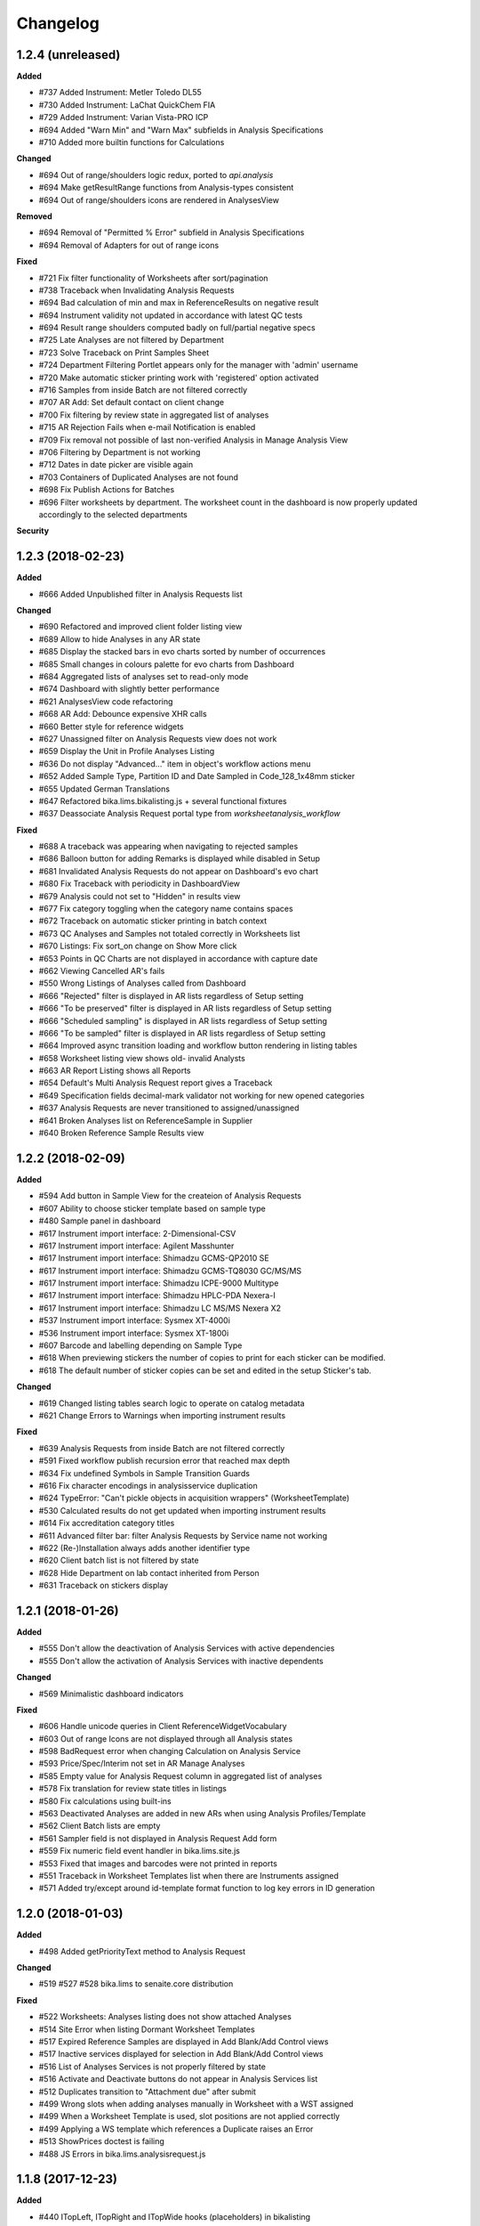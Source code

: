 Changelog
=========

1.2.4 (unreleased)
------------------

**Added**

- #737 Added Instrument: Metler Toledo DL55
- #730 Added Instrument: LaChat QuickChem FIA
- #729 Added Instrument: Varian Vista-PRO ICP
- #694 Added "Warn Min" and "Warn Max" subfields in Analysis Specifications
- #710 Added more builtin functions for Calculations

**Changed**

- #694 Out of range/shoulders logic redux, ported to `api.analysis`
- #694 Make getResultRange functions from Analysis-types consistent
- #694 Out of range/shoulders icons are rendered in AnalysesView

**Removed**

- #694 Removal of "Permitted % Error" subfield in Analysis Specifications
- #694 Removal of Adapters for out of range icons

**Fixed**

- #721 Fix filter functionality of Worksheets after sort/pagination
- #738 Traceback when Invalidating Analysis Requests
- #694 Bad calculation of min and max in ReferenceResults on negative result
- #694 Instrument validity not updated in accordance with latest QC tests
- #694 Result range shoulders computed badly on full/partial negative specs
- #725 Late Analyses are not filtered by Department
- #723 Solve Traceback on Print Samples Sheet
- #724 Department Filtering Portlet appears only for the manager with 'admin' username
- #720 Make automatic sticker printing work with 'registered' option activated
- #716 Samples from inside Batch are not filtered correctly
- #707 AR Add: Set default contact on client change
- #700 Fix filtering by review state in aggregated list of analyses
- #715 AR Rejection Fails when e-mail Notification is enabled
- #709 Fix removal not possible of last non-verified Analysis in Manage Analysis View
- #706 Filtering by Department is not working
- #712 Dates in date picker are visible again
- #703 Containers of Duplicated Analyses are not found
- #698 Fix Publish Actions for Batches
- #696 Filter worksheets by department. The worksheet count in the dashboard is now properly updated accordingly to the selected departments

**Security**


1.2.3 (2018-02-23)
------------------

**Added**

- #666 Added Unpublished filter in Analysis Requests list

**Changed**

- #690 Refactored and improved client folder listing view
- #689 Allow to hide Analyses in any AR state
- #685 Display the stacked bars in evo charts sorted by number of occurrences
- #685 Small changes in colours palette for evo charts from Dashboard
- #684 Aggregated lists of analyses set to read-only mode
- #674 Dashboard with slightly better performance
- #621 AnalysesView code refactoring
- #668 AR Add: Debounce expensive XHR calls
- #660 Better style for reference widgets
- #627 Unassigned filter on Analysis Requests view does not work
- #659 Display the Unit in Profile Analyses Listing
- #636 Do not display "Advanced..." item in object's workflow actions menu
- #652 Added Sample Type, Partition ID and Date Sampled in Code_128_1x48mm sticker
- #655 Updated German Translations
- #647 Refactored bika.lims.bikalisting.js + several functional fixtures
- #637 Deassociate Analysis Request portal type from `worksheetanalysis_workflow`

**Fixed**

- #688 A traceback was appearing when navigating to rejected samples
- #686 Balloon button for adding Remarks is displayed while disabled in Setup
- #681 Invalidated Analysis Requests do not appear on Dashboard's evo chart
- #680 Fix Traceback with periodicity in DashboardView
- #679 Analysis could not set to "Hidden" in results view
- #677 Fix category toggling when the category name contains spaces
- #672 Traceback on automatic sticker printing in batch context
- #673 QC Analyses and Samples not totaled correctly in Worksheets list
- #670 Listings: Fix sort_on change on Show More click
- #653 Points in QC Charts are not displayed in accordance with capture date
- #662 Viewing Cancelled AR's fails
- #550 Wrong Listings of Analyses called from Dashboard
- #666 "Rejected" filter is displayed in AR lists regardless of Setup setting
- #666 "To be preserved" filter is displayed in AR lists regardless of Setup setting
- #666 "Scheduled sampling" is displayed in AR lists regardless of Setup setting
- #666 "To be sampled" filter is displayed in AR lists regardless of Setup setting
- #664 Improved async transition loading and workflow button rendering in listing tables
- #658 Worksheet listing view shows old- invalid Analysts
- #663 AR Report Listing shows all Reports
- #654 Default's Multi Analysis Request report gives a Traceback
- #649 Specification fields decimal-mark validator not working for new opened categories
- #637 Analysis Requests are never transitioned to assigned/unassigned
- #641 Broken Analyses list on ReferenceSample in Supplier
- #640 Broken Reference Sample Results view


1.2.2 (2018-02-09)
------------------

**Added**

- #594 Add button in Sample View for the createion of Analysis Requests
- #607 Ability to choose sticker template based on sample type
- #480 Sample panel in dashboard
- #617 Instrument import interface: 2-Dimensional-CSV
- #617 Instrument import interface: Agilent Masshunter
- #617 Instrument import interface: Shimadzu GCMS-QP2010 SE
- #617 Instrument import interface: Shimadzu GCMS-TQ8030 GC/MS/MS
- #617 Instrument import interface: Shimadzu ICPE-9000 Multitype
- #617 Instrument import interface: Shimadzu HPLC-PDA Nexera-I
- #617 Instrument import interface: Shimadzu LC MS/MS Nexera X2
- #537 Instrument import interface: Sysmex XT-4000i
- #536 Instrument import interface: Sysmex XT-1800i
- #607 Barcode and labelling depending on Sample Type
- #618 When previewing stickers the number of copies to print for each sticker can be modified.
- #618 The default number of sticker copies can be set and edited in the setup Sticker's tab.

**Changed**

- #619 Changed listing tables search logic to operate on catalog metadata
- #621 Change Errors to Warnings when importing instrument results

**Fixed**

- #639 Analysis Requests from inside Batch are not filtered correctly
- #591 Fixed workflow publish recursion error that reached max depth
- #634 Fix undefined Symbols in Sample Transition Guards
- #616 Fix character encodings in analysisservice duplication
- #624 TypeError: "Can't pickle objects in acquisition wrappers" (WorksheetTemplate)
- #530 Calculated results do not get updated when importing instrument results
- #614 Fix accreditation category titles
- #611 Advanced filter bar: filter Analysis Requests by Service name not working
- #622 (Re-)Installation always adds another identifier type
- #620 Client batch list is not filtered by state
- #628 Hide Department on lab contact inherited from Person
- #631 Traceback on stickers display


1.2.1 (2018-01-26)
------------------

**Added**

- #555 Don't allow the deactivation of Analysis Services with active dependencies
- #555 Don't allow the activation of Analysis Services with inactive dependents

**Changed**

- #569 Minimalistic dashboard indicators

**Fixed**

- #606 Handle unicode queries in Client ReferenceWidgetVocabulary
- #603 Out of range Icons are not displayed through all Analysis states
- #598 BadRequest error when changing Calculation on Analysis Service
- #593 Price/Spec/Interim not set in AR Manage Analyses
- #585 Empty value for Analysis Request column in aggregated list of analyses
- #578 Fix translation for review state titles in listings
- #580 Fix calculations using built-ins
- #563 Deactivated Analyses are added in new ARs when using Analysis Profiles/Template
- #562 Client Batch lists are empty
- #561 Sampler field is not displayed in Analysis Request Add form
- #559 Fix numeric field event handler in bika.lims.site.js
- #553 Fixed that images and barcodes were not printed in reports
- #551 Traceback in Worksheet Templates list when there are Instruments assigned
- #571 Added try/except around id-template format function to log key errors in ID generation


1.2.0 (2018-01-03)
------------------

**Added**

- #498 Added getPriorityText method to Analysis Request

**Changed**

- #519 #527 #528 bika.lims to senaite.core distribution

**Fixed**

- #522 Worksheets: Analyses listing does not show attached Analyses
- #514 Site Error when listing Dormant Worksheet Templates
- #517 Expired Reference Samples are displayed in Add Blank/Add Control views
- #517 Inactive services displayed for selection in Add Blank/Add Control views
- #516 List of Analyses Services is not properly filtered by state
- #516 Activate and Deactivate buttons do not appear in Analysis Services list
- #512 Duplicates transition to "Attachment due" after submit
- #499 Wrong slots when adding analyses manually in Worksheet with a WST assigned
- #499 When a Worksheet Template is used, slot positions are not applied correctly
- #499 Applying a WS template which references a Duplicate raises an Error
- #513 ShowPrices doctest is failing
- #488 JS Errors in bika.lims.analysisrequest.js


1.1.8 (2017-12-23)
------------------

**Added**

- #440 ITopLeft, ITopRight and ITopWide hooks (placeholders) in bikalisting
- #472 Dashboard panels visibility by roles
- #467 All/Mine filters in Dashboard panels
- #423 Instrument import interface for Abbott's m2000 Real Time

**Changed**

- #469 Remove unique field validator for Batch titles
- #459 PR-1942 Feature/instrument certification interval refactoring
- #431 Make ARAnalysesField setter to accept Analysis/Service objects

**Fixed**

- #494 Rejection reasons widget does not appear on rejection
- #492 Fix AR Add Form: CC Contacts not set on Contact Change
- #489 Worksheet Templates selection list is empty in Worksheets view
- #490 Fix AR Add Form: No specifications found if a sample type was set
- #475 Assigning Analyses to a WS raises AttributeError
- #466 UnicodeDecodeError if unicode characters are entered into the title field
- #453 Sample points do not show the referenced sample types in view
- #470 Sort order of Analyses in WS print view wrong
- #457 Calculation referring to additional python module not triggered
- #459 Traceback in Instruments list after adding a calibration certificate
- #454 Click on some analyses pops up a new page instead of object log
- #452 Traceback error when deleting attachment from Analysis Request
- #450 Traceback after clicking "Manage Results" in a WS w/o Analyses assigned
- #445 Fix AR Add Form: No sample points are found if a sample type was set


1.1.7 (2017-12-01)
------------------

**Added**

- #377 XML importer in Instrument Interface of Nuclisense EasyQ

**Removed**

- #417 Remove calls to deprecated function getService (from AbstractAnalysis)

**Fixed**

- #439 Cannot verify calculated analyses when retracted dependencies
- #432 Wrong indentation of services in Worksheet
- #436 Auto Import View has an Add Button displayed, but shouldn't
- #436 Clicking on the Add Button of Instrument Certifications opens an arbitrary Add form
- #433 Analyses not sorted by sortkey in Analysis Request' manage analyses view
- #428 AR Publication from Client Listing does not work
- #425 AR Listing View: Analysis profiles rendering error
- #429 Fix worksheet switch to transposed layout raises an Error
- #420 Searches by term with custom indexes do not work in clients folder view
- #410 Unable to select or deselect columns to be displayed in lists
- #409 In Add Analyses view, analyses id are displayed instead of Analysis Request IDs
- #378 Fix GeneXpert interface does not import results for multiple analyses
- #416 Fix inconsistencies with sorting criterias in lists
- #418 LabClerks don't have access to AR view after received and before verified
- #415 Referencefield JS UID check: Don't remove Profile UIDs
- #411 Analyses don't get selected when copying an Analysis Request without profiles


1.1.6 (2017-11-24)
------------------

**Changed**

- #390 Remove log verbosity of UIDReference.get when value is None or empty

**Fixed**

- #403 Calculations not triggered in manage results view
- #402 Sort Analysis Services correctly based on their Sortkey + Title (Again)
- #398 PR-2315 ID Server does not find the next correct sequence after flushing the number generator
- #399 PR-2318 AR Add fails silently if e.g. the ID of the AR was already taken
- #400 PR-2319 AR Add fails if an Analysis Category was disabled
- #401 PR-2321 AR Add Copy of multiple ARs from different clients raises a Traceback in the background
- #397 Fix Issue-396: AttributeError: uid_catalog on AR publication


1.1.5 (2017-11-20)
------------------

**Added**

- #386 PR-2297 Added seeding function to IDServer
- #372 Added build system to project root
- #345 'SearchableText' field and adapter in Batches
- #344 PR-2294 Allow year in any portal type's ID format string
- #344 PR-2210 ID Server and bika setup updates along with migation step
- #321 PR-2158 Multiple stickers printing in lists
- #319 PR-2112 Laboratory Supervisor
- #317 Enable backreferences associated to UIDReference fields
- #315 PR-1942 Instrument Certification Interval
- #292 PR-2125 Added descriptions for Analysis Requests
- #291 PR-1972 Landscape Layout for Reports
- #286 Added Github Issue/PR Template
- #281 PR-2269 Show the Unit in Manage Analyses View
- #279 Allow external Python library functions to be used in Calculation Formulas
- #279 Calculation formula test widgets
- #279 PR-2154 New ar add form

**Changed**

- #385 PR-2309 Unnecessary loops were done in instrument listing views
- #369 Let DateTimeField setter accept datetime.datetime objects and convert them
- #362 Add "Methods" column and hide unused columns in Analysis Services list
- #353 Remove deprecation warnings
- #338 Preserve Analysis Request order when adding into Worksheet
- #338 Analyses sorted by priority in Add Analyses view
- #333 Display analyses sorted by sortkey in results report
- #331 Sort analyses lists by sortkey as default
- #321 Sticker's autoprint generates PDF instead of browser's print dialog
- #312 Worksheet: "Print" does not display/print partial results
- #306 PR-2077 Better usability of Clients lists for sites with many users
- #298 PR-2246 Implemented ProxyField to fix data duplication between ARs and Samples

**Fixed**

- #419 'getLastVerificator' function of Abstract Analyses fails when there is no Verificator.
- #388 Unable to get the portal object when digesting/creating results report
- #387 ClientWorkflowAction object has no attribute 'portal_url' when publishing multiple ARs
- #386 PR-2313 UniqueFieldValidator: Encode value to utf-8 before passing it to the catalog
- #386 PR-2312 IDServer: Fixed default split length value
- #386 PR-2311 Fix ID Server to handle a flushed storage or existing IDs with the same prefix
- #385 PR-2309 Some objects were missed in instrument listing views
- #384 PR-2306 Do not use localized dates for control chart as it breaks the controlchart.js datetime parser
- #382 PR-2305 TypeError in Analysis Specification category expansion
- #380 PR-2303 UnicodeDecodeError if title field validator
- #379 Missing "Instrument-Import-Interface" relationship
- #375 Dependencies error in Manage Analyses view
- #371 Reflex rules don't have 'inactive_state' values set
- #365 LIMS installation fails during setting client permissions in bika_setup
- #364 Error on Manage Results view while adding new Analyses from different Category
- #363 PR-2293 Add CCEmails to recipients for Analysis Request publication reports
- #352 Traceback on listings where objects follow the bika_inactive_workflow
- #323 Allow IDServer to correctly allocate IDs for new attachments (add Attachment to portal_catalog)
- #344 PR-2273. Ensure no counters in the number generator before initialising id server
- #343 PR-2281 Fix publication preferences for CC Contacts
- #340 TypeError: "Can't pickle objects in acquisition wrappers" (Calculation)
- #339 Index not found warnings in bika listing
- #337 Error when adding reference analysis in a Worksheet
- #336 Accreditation Portlet renders an error message for anonymous users
- #335 The Lab Name is always set to "Laboratory" after reinstallation
- #334 TypeError (setRequestId, unexpected keyword argument) on AR Creation
- #330 Show action buttons when sorting by column in listings
- #318 PR-2205 Conditional Email Notification on Analysis Request retract
- #316 Small fixes related with i18n domain in Worksheet's print fixtures
- #314 'SamplingDate' and 'DateSampled' fields of AR and Sample objects don't behave properly
- #313 The PDF generated for stickers doesn't have the right page dimensions
- #311 PR-1931 Fixed Link User to Contact: LDAP Users not found
- #309 PR-2233 Infinite Recursion on Report Publication.
- #309 PR-2130 Copied ARs are created in random order.
- #308 Analysis Service' interim fields not shown
- #307 Fix sorting of Analysis Services list and disable manual sorting
- #304 PR-2081 Fixed multiple partition creation from ARTemplate
- #304 PR-2080 Batch Book raises an Error if the Batch inherits from 2 ARs
- #304 PR-2053 Computed Sample Field "SampleTypeUID" does not check if a SampleType is set
- #304 PR-2017 Fixed BatchID getter
- #304 PR-1946 Showing Verified Worksheets under all
- #299 PR-1931 Fixed Link User to Contact: LDAP Users not found
- #298 PR-1932 AttributeError: 'bika_setup' on login on a new Plone site w/o bika.lims installed
- #297 PR-2102 Inline rendered attachments are not displayed in rendered PDF
- #296 PR-2093 Sort order in Bika Setup Listings
- #294 PR-2016 Convert UDL and LDL values to string before copy
- #293 Fix analysis_workflow permissions for Field Analysis Results
- #284 PR-1917 Solved WF Translation issues and fixed WF Action Buttons in Bika Listings
- #283 PR-2252 Traceback if the title contains braces on content creation
- #282 PR-2266 Instrument Calibration Table fixes
- #280 PR-2271 Setting 2 or more CCContacts in AR view produces a Traceback on Save


1.0.0 (2017-10-13)
------------------

**Added**

- #269 Added IFrontPageAdapter, to make front page custom-redirections easier
- #250 Sanitize tool to fix wrong creation dates for old analyses

**Fixed**

- #272 Unknown sort_on index (getCategoryTitle) in Worksheet's Add Analyses view
- #270 ParseError in Reference Widget Search. Query contains only common words
- #266 Worksheet column appears blank in Aggregated List of Analyses
- #265 ValueError in productivity report
- #264 Fix permissions error on site install
- #262 DateSampled does not appear to users other than labman or administrator
- #261 Checking async processes fails due to Privileges of Client Contact
- #259 Error when saving and Analysis Request via the Save button
- #258 Sorting Analysis Requests by progress column does not work
- #257 AttributeError (getRequestUID) when submitting duplicate analyses
- #255 Client contacts cannot see Analysis Requests if department filtering is enabled
- #249 Unable to reinstate cancelled Analysis Requests

**Security**

- #256 Restrict the linkeage of client contacts to Plone users with Client role only
- #254 Anonymous users have access to restricted objects


3.2.0.1709-a900fe5 (2017-09-06)
-------------------------------

**Added**

- #244 Asynchronous creation of Analysis Requests
- #242 Visibility of automatically created analyses because of reflex rule actions
- #241 Fine-grained visibility of analyses in results reports and client views
- #237 Performance optimizations in Analysis Request creation
- #236 Progress bar column in Analysis Requests list and Analyses number
- #233 Background color change on mouse over for fields table from ARAdd view
- #232 Display Priority in Analyses Add View from Worksheet and allow to sort
- #229 Highlight rows in bikalisting on mouse over
- #157 Catalog for productivity/management reports to make them faster

**Changed**

- #218 Render barcodes as bitmap images by default
- #212 Allow direct verification of analyses with dependencies in manage results view
- #213 Sampling Date and Date Sampled fields refactoring to avoid confusions
- #228 Translations updated
- #224 Remove warnings and unuseful elses in Analysis Request setters
- #193 Render transition buttons only if 'show_workflow_action' in view is true
- #191 Code sanitize to make Analysis Specifications folder to load faster

**Fixed**

- #248 Search using Client not working in Add Analyses (Worksheet)
- #247 Sample Type missing in analysis view for rejected samples
- #246 ZeroDivisionError when calculating progress
- #245 Missing Lab Contacts tab in Departments View
- #240 Unable to modify Sample point field in Analysis Request view
- #235 Fix Jsi18n adapter conflict
- #239 Sort on column or index is not valid
- #231 Partition inconsistences on secondary Analysis Requests
- #230 Priority not showing on Analysis Request listing
- #227 Malformed messages and/or html make i18ndude to fail
- #226 Action buttons are not translated
- #225 State inconsistencies when adding an analysis into a previous Analysis Request
- #223 TypeError when Analysis Service's exponential format precision is None
- #221 Filters by Service, Category and Client do not work when adding Analyses into a Worksheet
- #220 Not all departments are displayed when creating a new Lab Contact
- #219 When a Sample Point is modified in AR view, it does not get printed in report
- #217 Setupdata import fixes
- #216 Results reports appear truncated
- #215 All Samples are displayed in Analysis Request Add form, regardless of client
- #214 Status inconsistences in Analyses in secondary Analysis Requests
- #211 Sorting by columns in batches is not working
- #210 In some cases, the sampler displayed in results reports is wrong
- #209 AttributeError: 'NoneType' object has no attribute 'getPrefix' in Analysis Request add view
- #208 Rendering of plone.abovecontent in bika.lims.instrument_qc_failures_viewlet fails
- #206 Unknown sort_on index (getClientTitle) in Add Analyses view from Worksheet
- #202 Once a result is set, the checkbox is automatically checked, but action buttons do not appear
- #201 Results interpretation field not updated after verification or prepublish
- #200 Dependent analyses don't get selected when analysis with dependents is choosen in AR Add view
- #199 AttributeError when adding a Blank in a Worksheet because of Service without category
- #198 The assignment of a Calculation to a Method doesn't get saved apparently, but does
- #196 Error invalidating a published test report (retract_ar action)
- #195 List of Analysis Request Templates appears empty after adding a Sampling Round Template
- #192 Date Sampled is not displayed in Analysis Request View
- #190 Bad time formatting on Analysis Request creation within a Sampling Round
- #189 Bad time formatting when creating a secondary Analysis Request
- #187 After verification, department managers are not updated in results report anymore
- #185 Analysis services list not sorted by name
- #183 Decimals rounding is not working as expected when uncertainties are set
- #181 Client contact fields are not populated in Sampling Round add form
- #179 Wrong values for "Sampling for" and "Sampler for scheduled sampling" fields after AR creation
- #178 Sampler information is wrong in results reports
- #175 Changes in "Manage Analyses" from "Analysis Request" have no effect
- #173 NameError (global name 'safe_unicode' is not defined) in Analysis Request Add view
- #171 Error printing contact address
- #170 Index error while creating an Analysis Request due to empty Profile
- #169 ValueError (Unterminated string) in Analysis Request Add view
- #168 AttributeError 'getBatch' after generating barcode
- #166 Analyses don't get saved when creating an Analysis Request Template
- #165 AttributeError in Bika Setup while getting Analysis Services vocabulary
- #164 AttributeError on Data Import: 'NoneType' object has no attribute 'Import'
- #161 TypeError from HistoryAwareReferenceField while displaying error message
- #159 Date published is missing on data pulled through API
- #158 Date of collection greater than date received on Sample rejection report
- #156 Calculation selection list in Analysis Service edit view doesn't get displayed
- #155 Error while rejecting an Analysis Request. Unsuccessful AJAX call


3.2.0.1706-315362b (2017-06-30)
-------------------------------

**Added**

- #146 Stickers to PDF and new sticker 2"x1" (50.8mm x 25.4mm) with barcode 3of9
- #152 Caching to make productivity/management reports to load faster

**Changed**

- #150 Dynamic loading of allowed transitions in lists
- #145 Workflow refactoring: prepublish
- #144 Workflow refactoring: publish

**Fixed**

- #154 AttributeError on upgrade step v1705: getDepartmentUID
- #151 State titles not displayed in listings
- #149 Decimal point not visible after edition
- #143 Fix AttributeError 'getProvince' and 'getDistrict' in Analysis Requests view
- #142 AttributeError on publish: 'getDigest'
- #141 AttributeError on upgrade.v3_2_0_1705: 'NoneType' object has no attribute 'aq_parent'


3.2.0.1706-baed368 (2017-06-21)
-------------------------------

**Added**

- #133 Multiple use of instrument control in Worksheets

**Fixed**

- #139 Reference migration fails in 1705 upgrade
- #138 Error on publishing when contact's full name is empty
- #137 IndexError while notifying rejection: list index out of range
- #136 Worksheets number not working in Dashboard
- #135 Fix string formatting error in UIDReferenceField
- #132 ValueError in worksheets list. No JSON object could be decoded
- #131 "Show more" is missing on verified worksheets listing
- #129 Unsupported operand type in Samples view


3.2.0.1706-afc4725 (2017-06-12)
-------------------------------

**Fixed**

- #128 TypeError in Analysis Request' manage results view: object of type 'Missing.Value' has no len()
- #127 AttributeError while copying Service: 'float' object has no attribute 'split'
- #126 AttributeError during results publish: getObject
- #123 Analysis Request state inconsistences after upgrade step v3.2.0.1705
- #122 ValueError on results file import


3.2.0.1706-f32494f (2017-06-08)
-------------------------------

**Added**

- #120 Add a field in Bika Setup to set the default Number of ARs to add
- #88 GeneXpert Results import interface
- #85 Sticker for batch
- #84 Sticker for worksheet
- #83 Adapter to make the generation of custom IDs easier
- #82 Added a method the get always the client in stickers
- #75 Wildcards on searching lists

**Changed**

- #106 Predigest publish data
- #103 Prevent the creation of multiple attachment objects on results import
- #101 Performance improvement. Remove Html Field from AR Report
- #100 Performance improvement. Replacement of FileField by BlobField
- #97 Performance improvement. Removal of versionable content types
- #95 Performance improvement. Analysis structure and relationship with Analysis Service refactored
- #58 Defaulting client contact in Analysis Request Add view

**Fixed**

- #118 Results import throwing an error
- #117 Results publishing not working
- #113 Biohazard symbol blocks the sticker making it impossible to be read
- #111 Fix error while submitting reference analyses
- #109 Remarks in analyses (manage results) are not displayed
- #105 System doesn't save AR when selected analyses are from a department to which current user has no privileges
- #104 ReferenceException while creating Analysis Request: invalid target UID
- #99 Instrument's getReferenceAnalyses. bika.lims.instrument_qc_failures_viewlet fails
- #94 Site Search no longer searching Analysis Requests
- #93 Analyses did not get reindexed after recalculating results during import
- #92 Analyses disappearing on sorting by date verified
- #91 KeyError on Samples view: 'getSamplingDate'
- #90 AttributeError on Analysis Request submission: 'NoneType' object has no attribute 'getDepartment'
- #89 Analysis to be verified not showing results
- #87 AttributeError in analyses list: 'getNumberOfVerifications'
- #82 JS error while checking for rejection reasons in client view
- #80 CatalogError: Unknown sort_on index (Priority)
- #79 ValueError in Bika's DateTimeWidget
- #78 CatalogError in Batch View. Unknown sort_on index (BatchID)
- #77 ValueError in AR Add: time data '2016-05-10' does not match format '%Y-%m-%d %H:%M'
- #76 AttributeError in Client ARs view: bika_catalog
- #74 AttributeError: 'NoneType' object has no attribute 'getCalculation'
- #73 Analyses disappearing on sorting by date verified
- #72 Cancelled analyses appearing in aggregated list of analyses
- #71 AttributeError on publish: 'getRequestID'
- #70 The number of pending verifications displayed in analyses list is wrong
- #69 Selecting a sticker template in AR's sticker preview does nothing
- #68 Error while listing analyses in Analysis Request details view
- #67 Show more button is not working in Analysis Services list
- #66 TypeError in Worksheets view. TypeError: 'list' object is not callable
- #65 Fix error when an object has no status defined while listing in WS
- #64 AttributeError: 'NoneType' object has no attribute 'getInstrumentEntryOfResults
- #63 If login failed, setDepartmentCookies throws an IndexError
- #61 Show more button is not working in Worksheet's Add Analyses view
- #60 Index Error in Analysis Request Add view
- #59 AttributeError (NoneType) in service.getInstruments()
- #57 Select all departments option is not working
- #56 Client and District not sortable in Analysis Requests listing
- #52 System throwing error on opening "Verified" folder


3.2.0.1703-0f28b48 (2017-03-30)
-------------------------------

**Added**

- #39 Performance improvement. Make use of brains in Worksheets lists
- #32 Performance improvement. Catalog for analyses and make use of brains

**Fixed**

- #48 Error on AR publish. Global name 'traceback' is not defined (getServiceUsingQuery)
- #47 Error in CloneAR during retraction. AttributeError: setRequestID
- #46 Error rejecting an Analysis Request
- #45 CatalogError in Dashboard. Unknown sort_on index (created) in view.get_sections()
- #44 AttributeError in worksheets view
- #43 Sort not working on all lists
- #41 No Service found for UID None
- #40 Client Sample ID is missing in Analysis Request Add view


3.2.0.1703-1c2913e (2017-03-20)
-------------------------------

**Added**

- #33 New Analysis Request Add form outside client

**Fixed**

- #37 Publish results throwing an error
- #36 System is not printing labels automatically
- #35 Equipment interface is not working
- #34 Results import submission error


3.2.0.1703-e596f2d (2017-03-08)
-------------------------------

**Added**

- #25 Instrument import without user intervention
- #22 Date Tested range filter on lists
- #20 Added filter bar in Aggregated list of analyses
- HEALTH-364: Added country/province/district columns to client listings
- Add buttons to export lists to csv and xml formats
- Additional "printed" workflow for analysis requests once published

**Changed**

- #12 Multi-method assignment and Virtual-Real Instrument correspondence
- #11 Restrictions in manual instrument import - Instruments and interfaces
- #10 Performance improvement. Catalog for Analysis Requests and use of brains

**Fixed**

- #26 Publishing bug due to SMTP Authentication
- #24 Condition rule being affected on duplicate samples
- #23 Date of Birth: crash if date is before 1900
- #21 Rejection option does not appear if only one column in AR Add form
- #19 Inconsistent status of Analysis in WS after AR rejection
- #13 Number of verifications no longer taking effect
- HEALTH-568: TaqMan 96 interface not working well
- HEALTH-567: Nuclisens interface not working well


3.2.0.1701-26f2c4b (2017-01-17)
-------------------------------

- LIMS-2477: Reference Analysis has no dependencies; remove guard that assumes it does
- LIMS-2465: Not possible to translate Bika Listing Table Workflow Action Buttons
- LIMS-1391: Add configurable identifier types (CAS# for AnalysisService)
- LIMS-2466: Central Instrument Location Management
- LIMS-2357: Custom Landing Page and Link to switch between the Front Page and Dashboard
- LIMS-2341: Cleanup and format default Multi-AR COA
- LIMS-2455: Contact/Login Linkage Behavior
- LIMS-2456: Restrict duplicate slots in worksheet templates to routine analyses only.
- LIMS-2447: getDatePublished index not indexed correctly at time of AR publication
- LIMS-2404: AR list in batches permitted sampling without Sampler and Sampling date provided
- LIMS-2380: ARs are created in correct order (order of columns in ar-create form)
- LIMS-2394: Calculation failure in worksheets. TDS Calc misfires again.
- LIMS-2391: Use source analysis's sample ID in duplicate analysis IDs
- LIMS-2351: Field analyses without results do not prevent Samples from being received
- LIMS-2366: Workflow. AR stays in Received state with all Analyses in To be Verifie
- LIMS-2384: ARImport: Workflow state of imported ARs and their Analyses not synchronised.
- LIMS-2369: Workflow. Sampler and Date Sampled should be compulsory
- LIMS-2355: Unable to view dormant/active filters in some bika_setup pages
- LIMS-2344: Fix some UI javascript failures when viewing ARs
- LIMS-2319: AR Add: Deleting a selected CC Contact corrupts the UID of reference widgets
- LIMS-2325: Allow SampleTypes to be linked with Client Sample Points
- LIMS-2324: WS export to the LaChat Quick Chem FIA
- LIMS-2298: Add filter in Clients list
- LIMS-2299: Add ui for editing ar_count in all analysisrequest lists
- LIMS-2268: Instrument Interface. Vista Pro Simultaneous ICP, bi-directional CSV
- LIMS-2261: Cannot create analysis request
- LIMS-1562: Using a Sample Round. Basic form and printed form
- LIMS-2266: Crating partitions through Add form, doesn't create partitions.
- HEALTH-394: Sample sticker layout. 2 new sticker layouts, 2 stickers per row
- LIMS-2032: AS Methods initialise with 1st available Instrument (loading setup data)
- LIMS-2014: I can only select a Default Method for an AS if Manual results capture is on
- LIMS-2181: An analysis is not stopped from using an invalid instrument
- HEALTH-310: Implemented Nuclisens EasyQ instrument importer
- HEALTH-319: Instrument. Roche Cobas Taqman 96
- LIMS-2091: Table Column Display options Everywhere
- LIMS-2207: Indentation in analysisrequests.py
- LIMS-2208: WinescanCSVParser class instance variable misspelling
- LIMS-1832: New Results Template, COA. Multiple ARs in columns
- LIMS-2148: Unable to sort Bika Listing tables
- LIMS-1774: Shiny graphs for result ranges
- Replacement of pagination by 'Show more' in tables makes the app faster
- Add Bika LIMS TAL report reference in reports preview
- Simplify instrument interface creation for basic CSV files
- Scheduled sampling functionality added
- LIMS-2257: Scheduled sampling
- LIMS-2255: Switch to Chameleon (five.pt) for rendering TAL templates
- System-wide filter by department
- Allow to assign a lab contact to more than one department
- Multi-verification of analyses, with different verification types
- Add option to allow multi-approval (multi-verification) of results
- Added Analyses section in the Dashboard
- Add option to allow labman to self-verify analysis results
- Replacement of pagination by 'Show more' in tables makes the app faster
- Add Bika LIMS TAL report reference in reports preview
- Simplify instrument interface creation for basic CSV files


3.1.13 (2016-12-28)
-------------------

- LIMS-2299: Add ui for editing ar_count in all analysisrequest lists
- Removed commented HTML that was causing Chameleon to choke when adding ARs.


3.1.12 (2016-12-15)
-------------------

- HEALTH-569 Bar code printing not working on sample registration
- Pinned CairoSVG to 1.0.20 (support for Python 2 removed in later versions)


3.1.11 (2016-04-22)
-------------------

- LIMS-2252: Partitions not submitted when creating AR if the form is submitted before partitions are calculated
- LIMS-2223: Saving a recordswidget as hidden fails
- LIMS-2225: Formatted results not displayed properly in Worksheet's transposed layout
- LIMS-2001: Duplicate for one analysis only
- LIMS-1809: Typos. Perdiod an missing spaces
- LIMS-2221: Decimal mark doesn't work in Sci Notation
- LIMS-2219: Using a SciNotation diferent from 'aE+b / aE-b' throws an error
- LIMS-2220: Raw display of exponential notations in results manage views
- LIMS-2216: Results below LDL are not displayed in reports
- LIMS-2217: Specifications are not set in analyses on Analysis Request creation
- LIMS-2218: Result is replaced by min or max specs when "<Min" or ">Max" fields are used
- LIMS-2215: Decimal mark not working
- LIMS-2203: 'Comma' as decimal mark doesnt work
- LIMS-2212: Sampling round- Sampling round templates show all system analysis request templates
- LIMS-2209: error in manage analyises
- LIMS-1917: Inconsistencies related to significant digits in uncertainties
- LIMS-2015: Column spacing on Client look-up
- LIMS-1807: Validation for Start Date - End date relationship while creating invoices and price lists
- LIMS-1991: Sort Order for Analysis Categories and Services
- LIMS-1521: Date verified column for AR lists
- LIMS-2194: Error when submitting a result
- LIMS-2169: Cannot start instance
- WINE-125: Client users receive unauthorized when viewing some published ARs


3.1.10 (2016-01-13)
-------------------

- Updated Plone to 4.3.7
- Dashboard: replace multi-bar charts by stacked-bar charts
- LIMS-2177: template_set error when no template has been selected
- HEALTH-410: AR Create. Auto-complete Contact field if only 1
- LIMS-2175: "NaN" is shown automatically for result fields that have AS with "LDL" enabled and then an error is shown after submitting a result
- LIMS-1917: Inconsistencies related to significant digits in uncertainties
- LIMS-2143: Statements vs Invoices
- LIMS-1989: Retracting a published AR fails if one or more ASs has been retracted before publishing
- LIMS-2071: Can't generate Invoice Batch/Monthly Statements
- WINE-71: Instrument. BBK WS export to FIA fails
- WINE-72: Instrument. BBK WineScan Auto Import fails
- WINE-58: Instrument. BBK FIAStar import fails
- WINE-76: WineScan FT120 Import warnings incorrect?
- LIMS-1906: Spaces should be stripped out of the keywords coming from the Instrument
- LIMS-2117: Analysis Categories don't expand on Analysis Specification creation
- LIMS-1933: Regression: Selecting secondary AR in client batches, fails.
- LIMS-2075: Ensure hiding of pricing information when disabled in site-setup
- LIMS-2081: AR Batch Import WorkflowException after edit
- LIMS-2106: Attribute error when creating AR inside batch with no client.
- LIMS-2080: Correctly interpret default (empty) values in ARImport CSV file
- LIMS-2115: Error rises when saving a Calculation
- LIMS-2116: JSONAPI throws an UnicodeDecodeError
- LIMS-2114: AR Import with Profiles, no Analyses are created
- LIMS-2132: Reference Analyses got the same ID
- LIMS-2133: Once in a while, specs var is going empty in results reports
- LIMS-2136: Site Error on AR Verification
- LIMS-2121: Fix possible Horiba ICP csv handling errors
- LIMS-2042: Improving Horiba ICP to avoid Element Symbols as keywords
- LIMS-2123: Analysis Categories don't expand in Worksheet Templates
- LIMS-1993: Existing Sample look-up for AR Create in Batch does not work
- LIMS-2124: QR missing on sticker preview
- LIMS-2147: Add ARImport schema fields when creating ARs
- LIMS-409: ShowPrices setting was getting ignored in some contexts
- LIMS-2062: Cancelled ARs no longer appear in analysisrequest folder listings
- LIMS-2076: Cancelled batches appear in listing views
- LIMS-2154: Hide inactive ARs from BatchBook view
- LIMS-2134: Inactive services appear in AR Create
- LIMS-2139: WS Blank and Control Selection renderes whole page
- LIMS-2156: Ignore blank index values when calculating ReferenceAnalysesGroupID
- LIMS-2157: Cancelled ARs appear in AR listing inside Batches
- LIMS-2042: Horiba ICP: Missing 'DefaultResult' for imported rows
- LIMS-2030: Assign ARs in alphabetical ID order to WS
- LIMS-2167: Cannot assign a QC analysis to an invalid instrument
- LIMS-2067: Prevent initial method/instrument query for each analysis
- WINE-82: Ignore invalid entry in Sample field during AR creation
- LIMS-1717: Workflow transitions in edit context do not take effect
- WINE-111: Do not attempt formatting of 'nan' analysis result values
- WINE-114: Some users cannot view published ARs (unauthorised)
- WINE-122: Transposed worksheet layout failed while rendering empty slots
- LIMS-2149: Missing analyses can cause error accessing worksheet
- LIMS-1521: Date verified column for AR lists
- LIMS-2015: Column spacing on Client look-up
- LIMS-1807: Validation for Start Date - End Date relationship


3.1.9 (2015-10-8)
-----------------

- LIMS-2068: LIMS-2068 Urgent. Analysis Catgories don't expand
- LIMS-1875: Able to deactivate instruments and reference samples without logging in
- LIMS-2049: Displaying lists doesn't work as expected in 319
- LIMS-1908: Navigation tree order
- LIMS-1543: Add "Security Seal Intact Y/N" checkbox for partition container
- LIMS-1544: Add "File attachment" field on Sample Point
- LIMS-1949: Enviromental conditions
- LIMS-1549: Sampling Round Templates privileges and permissions
- LIMS-1564: Cancelling a Sampling Round
- LIMS-2020: Add Sampling Round - Department not available for selection
- LIMS-1545: Add "Composite Y/N" checkbox on AR Template
- LIMS-1547: AR Templates tab inside Sampling Round Template
- LIMS-1561: Editing a Sampling Round
- LIMS-1558: Creating Sampling Rounds
- LIMS-1965: Modified default navtree order for new installations
- LIMS-1987: AR Invoice tab should not be shown if pricing is toggled off
- LIMS-1523: Site Error when transitioning AR from 'Manage Analyses' or 'Log' tab
- LIMS-1970: Analyses with AR Specifications not displayed properly in AR Add form
- LIMS-1969: AR Add error when "Categorise analysis services" is disabled
- LIMS-1397: Fix Client Title accessor to prevent catalog error when data is imported
- LIMS-1996: On new system with no instrument data is difficult to get going.
- LIMS-2005: Click on Validations tab of Instruments it give error
- LIMS-1806: Instrument Interface. AQ2. Seal Analytical - Error
- LIMS-2002: Error creating Analysis Requests from batch.
- LIMS-1996: On new system with no instrument data it is difficult to get going. The warnings could be confusing
- LIMS-1312: Transposed Worksheet view, ARs in columns
- LIMS-1760: Customised AR Import spreadsheets (refactored, support importing to Batch)
- LIMS-1548: Client-specific Sampling Round Templates
- LIMS-1546: Sampling Round Template Creation and Edit view
- LIMS-1944: Prevent concurrent form submissions from clobbering each other's results
- LIMS-1930: AssertionError: Having an orphan size, higher than batch size is undefined
- LIMS-1959: Not possible to create an AR
- LIMS-1956: Error upgrading to 319
- LIMS-1934: Hyperlinks in invoices
- LIMS-1943: Stickers preview and custom stickers templates support
- LIMS-1855: Small Sticker layout. QR-code capabilities
- LIMS-1627: Pricing per Analysis Profile
- HEALTH-279: AS IDs to be near top of page. Columns in AS list
- LIMS-1625: Instrument tab titles and headers do not correspond
- LIMS-1924: Instrument tab very miss-titled. Internal Calibration Tests
- LIMS-1922: Instrument out of date typo and improvement
- HEALTH-175: Supplier does not resolve on Instrument view page
- LIMS-1887: uniquefield validator doesn't work properly
- LIMS-1869: Not possible to create an Analysis Request
- LIMS-1867: Auto-header, auto-footer and auto-pagination in results reports
- LIMS-1743: Reports: ISO (A4) or ANSI (letter) pdf report size
- LIMS-1695: Invoice export function missing
- LIMS-1812: Use asynchronous requests for expanding categories in listings
- LIMS-1811: Refactor AR Add form Javascript, and related code.
- LIMS-1818: Instrument Interface. Eltra CS-2000
- LIMS-1817: Instrument Interface. Rigaku Supermini XRF
- New System Dashboard for LabManagers and Admins


3.1.8.3 (2015-10-01)
--------------------

- LIMS-1755: PDF writer should be using a world-writeable tmp location
- LIMS-2041: Resolve ${analysis_keyword) in instrument import alert.
- LIMS-2041: Resolve translation syntax error in instrument import alert
- LIMS-1933: Secondary Sample selection in Client Batches does not locate samples


3.1.8.2 (2015-09-27)
--------------------

- LIMS-1996: On new system with no instrument data is difficult to get going.
- LIMS-1760: Customised AR Import spreadsheets (refactored, support importing to Batch)
- LIMS-1930: AssertionError: Having an orphan size, higher than batch size is undefined
- LIMS-1818: Instrument Interface. Eltra CS-2000
- LIMS-1817: Instrument Interface. Rigaku Supermini XRF
- LIMS-2037: Gracefully anticipate missing analysis workflow history
- LIMS-2035: Prevent Weasyprint flooding due to asyncronous publish


3.1.8.1 (2015-06-23)
--------------------

- LIMS-1806: Instrument Interface. AQ2. Seal Analytical - Error
- LIMS-1760: Customised AR Import spreadsheets (refactored, support importing to Batch)
- Fix portlets.xml for Plone 4.3.6 compatibility


3.1.8 (2015-06-03)
------------------

- LIMS-1923: Typo InstrumentCalibration
- HEALTH-287: Hyperlink in Instrument messages
- LIMS-1929: Translation error on Instrument Document page
- LIMS-1928 Asset Number on Instruments' Certificate tab should use Instrument's default
- LIMS-1929: Translation error on Instrument Document page
- LIMS-1773: Instrument. Thermo Fisher ELISA Spectrophotometer
- LIMS-1697: Error updating bika.lims 317 to 318 via quickinstaller
- LIMS-1820: QC Graphs DateTime's X-Axis not well sorted
- LIMS-280 : System IDs starting from a specific value
- LIMS-1819: Bika LIMS in footer, not Bika Lab Systems
- LIMS-1808: Uncertainty calculation on DL
- LIMS-1522: Site Error adding display columns to sorted AR list
- LIMS-1705: Invoices. Currency unit overcooked
- LIMS-1806: Instrument Interface. AQ2. Seal Analytical
- LIMS-1770: FIAStar import 'no header'
- LIMS-1771: Instrument. Scil Vet abc Plus
- LIMS-1772: Instrument. VetScan VS2
- LIMS-1507: Bika must notify why is not possible to publish an AR
- LIMS-1805: Instrument Interface. Horiba JY ICP
- LIMS-1710: UnicodeEncode error while creating an Invoice from AR view
- WINE-44: Sample stickers uses Partition ID only if ShowPartitions option is enabled
- LIMS-1634: AR Import fields (ClientRef, ClientSid) not importing correctly
- LIMS-1474: Disposed date is not shown in Sample View
- LIMS-1779: Results report new fields and improvements
- LIMS-1775: Allow to select LDL or UDL defaults in results with readonly mode
- LIMS-1769: Allow to use LDL and UDL in calculations.
- LIMS-1700: Lower and Upper Detection Limits (LDL/UDL). Allow manual input
- LIMS-1379: Allow manual uncertainty value input
- LIMS-1324: Allow to hide analyses in results reports
- LIMS-1754: Easy install for LIMS' add-ons was not possible
- LIMS-1741: Fixed unwanted overlay when trying to save supply order
- LIMS-1748: Error in adding supply order when a product has no price
- LIMS-1745: Retracted analyses in duplicates
- LIMS-1629: Pdf reports should split analysis results in different pages according to the lab department
- Some new ID Generator's features, as the possibility of select the separator type
- LIMS-1738: Regression. 'NoneType' object has no attribute 'getResultsRangeDict'
- LIMS-1739: Error with results interpretation field of an AR lacking departments
- LIMS-1740: Error when trying to view any Sample
- LIMS-1724: Fixed missing start and end dates on reports
- LIMS-1628: There should be a results interpretation field per lab department
- LIMS-1737: Error when adding pricelists of lab products with no volume and unit
- LIMS-1696: Decimal mark conversion is not working with "<0,002" results type
- LIMS-1729: Analysis Specification Not applying to Sample when Selected
- LIMS-1507: Do not cause exception on SMTPServerDisconnect when publishing AR results.


3.1.7 (2015-02-26)
------------------

- LIMS-1693: Error trying to save a new AR
- LIMS-1570: Instrument interface: Roche Cobas Taqman 48
- LIMS-1520: Allow to invalidate verified ARs
- LIMS-1690: Typo. Instrument page
- LIMS-1688: After AR invalidation, ARs list throws an error
- LIMS-1569: Instrument interface: Beckman Coulter Access 2
- LIMS-1689: Error while creating a new invoice batch
- LIMS-1266: Sampling date format error
- LIMS-1365: Batch search parameters on Work sheets/Work sheets insides Batches
- LIMS-1428: After receiving a sample with Sampling Workflow enable is not possible to input results
- LIMS-1540: When accent characters are used in a "Sample Type" name, it is not possible to create a new AR
- LIMS-1617: Error with bin/test
- LIMS-1571: Instrument interface: Sysmex XS-1000i
- LIMS-1574: Fixed AR and Analysis attachments
- LIMS-1670: Fixed windows incompatibility in TAL (referencewidget.pt)
- LIMS-1594: Added option to select landing page for clients in configuration registry
- LIMS-1594: Re-ordered tabs on Client home page
- LIMS-1520: Allow to invalidate verified ARs
- LIMS-1539: Printable Worksheets. In both AR by row or column orientations
- LIMS-1199: Worksheet totals in WS lists
- LIMS-257: Set Blank and Warning icons in Reference Sample main view
- LIMS-1636: Batch Sample View crash
- LIMS-1524: Invalidate email does not have variables populated
- LIMS-1572: Instrument interface: Sysmex XS-500i
- LIMS-1575: Thermo Arena 20XT
- LIMS-1423: Save details when AR workflow action kicked off
- LIMS-1624: Import default test.xlsx fails
- LIMS-1614: Error when selecting Analysis Administration Tab after receiving a sample with Sampling Workflow enabled
- LIMS-1605: Tescan TIMA interface
- LIMS-1604: BioDrop uLite interface
- LIMS-1603: Life Technologies Qubit interface
- LIMS-1517: Storage field tag untranslated?
- LIMS-1518: Storage Location table
- LIMS-1527: CC Contact on AR view (edit) offers all contacts in system
- LIMS-1536: Add button [Add], to alow quickly addings in referencewidget
- LIMS-1587: Better support for extension of custom sample labels
- LIMS-1622: Version Check does not correctly check cache
- LIMS-1623: Implement bika-frontpage as a BrowserView


3.1.6 (2014-12-17)
------------------

- LIMS-1530: Scrambled Analysis Category order in Published Results
- LIMS-1529: Error while inserting an AR with container-based partitioning is required
- LIMS-1460: Additional field in AR for comments or results interpretation
- LIMS-1441: An error message related to partitions unit is shown when selecting analysis during AR creation
- LIMS-1470: AS Setup. File attachment field tag is missing
- LIMS-1422: Results doesn't display yes/no once verified but 1 or 0
- LIMS-1486: Typos in instrument messages
- LIMS-1498: Published Results not Showing for Logged Clients
- LIMS-1445: Scientific names should be written in italics in published reports
- LIMS-1389: Units in results publishing should allow super(sub)script format, for example in cm2 or m3
- LIMS-1500: Alere Pima's Instrument Interfice
- LIMS-1457: Exponential notation in published AR pdf should be formatted like a×10^b instead of ae^+b
- LIMS-1334: Calculate result precision from Uncertainty value
- LIMS-1446: After retracting a published AR the Sample gets cancelled
- LIMS-1390: More workflow for Batches
- LIMS-1378: Bulking up Batches
- LIMS-1479: new-version and upgrade-steps should be python viewlets
- LIMS-1362: File attachment uploads to Batches
- LIMS-1404: New Batch attributes (and their integration with existing ones on Batch views)
- LIMS-1467: Sample Point Lookup doesn't work on AR modify
- LIMS-1363: Batches per Client
- LIMS-1405: New Sample and AR attributes
- LIMS-1085: Allow Clients to add Attachments to ARs
- LIMS-1444: In AR published report accredited analysis services are not marked as accredited
- LIMS-1443: In published reports the publishing date is not shown in the pdf
- LIMS-1420: Status filter is not kept after moving to next page
- LIMS-1442: Sample Type is not filtred by Sample Point
- LIMS-1448: Reports: when you click on "Analysis turnaround time" displays others
- LIMS-1440: Error when trying to publish with analysis from different categories
- LIMS-1459: Error when checking instrument validity in manage_results
- LIMS-1430: Create an AR from batch allows you to introduce a non existent Client and Contacts don't work properly
- After modifying analysis Category, reindex category name and UID for all subordinate analyses
- Setup data import improvements and fixes
- Simplify installation with a custom Plone overview and add site


3.1.5 (2014-10-06)
------------------

- LIMS-1082: Report Barcode. Was images for pdf/print reports etc
- LIMS-1159: reapply fix for samplepoint visibility
- LIMS-1325: WSTemplate loading incompatible reference analyses
- LIMS-1333: Batch label replace with standard Plone keyword widget
- LIMS-1335: Reference Definitions don't sort alphabetically on WS Template lay-outs
- LIMS-1345: Analysis profiles don't sort
- LIMS-1347: Analysis/AR background colour to be different to for Receive and To be Sampled
- LIMS-1360: Number of analyses in ARs folder view
- LIMS-1374: Auto label printing does not happen for an AR drop-down receive
- LIMS-1377: Error when trying to publish after updating branch hotfix/next or develop
- LIMS-1378: Add AR/Sample default fields to Batch
- LIMS-1395: front page issue tracker url
- LIMS-1402: If no date is chosen, it will never expire." not been accomplished
- LIMS-1416: If a sample point has a default sample type the field is not pulled automatically during AR template creation
- LIMS-1425: Verify Workflow (bika_listing) recursion
- added 'getusers' method to JSON API
- Added 'remove' method to JSON API
- Added AR 'Copy to new' action in more contexts
- Added basic handling of custom Sample Preparation Workflows
- Added decimal mark configuration for result reports
- Added help info regards to new templates creation
- Added IAcquireFieldDefaults - acquire field defaults through acquisition
- Added IATWidgetVisibility - runtime show/hide of AT edit/view widgets
- Added watermark on invalid reports
- Added watermark on provisional reports
- Alert panel when upgrades are available
- All relevant specification ranges are persisted when copying ARs or adding analyses
- Allow comma entry in numbers for e.g. German users
- Bika LIMS javascripts refactoring and optimization
- Fix ZeroDivisionError in variation calculation for DuplicateAnalysis
- Fixed spreadsheet load errors in Windows.
- Fixed template rendering errors in Windows
- JSONAPI update: always use field mutator if available
- JSONAPI: Added 'remove' and 'getusers' methods.
- Refactored ARSpecs, and added ResultsRange field to the AR


3.1.4.1 (2014-07-24)
--------------------

- 3.1.4 release was broken, simple ARs could not be created.
- LIMS-1339: Published reports should use "±" symbol instead of "+/-"
- LIMS-1327: Instrument from worksheet
- LIMS-1328: Instrument calibration test graphs do not work on multiple samples
- LIMS-1347: Analysis/AR background colour to be different to for Receive and To be Sampled
- LIMS-1353: Analyses don't sort in Attachment look-up
- Preview for Results reports
- Single/Multi-AR preview
- Allows to cancel the pre-publish/publish process
- Results reports. Allows to make visible/invisible the QC analyses
- Results reports. Allows to add new custom-made templates
- Results reports. JS machinery allowed for pdf reporting


3.1.4 (2014-07-23)
------------------

- LIMS-113: Allow percentage value for AS uncertainty
- LIMS-1087: Prevent listing of empty categories
- LIMS-1203: Fix Batch-AnalysisRequests query
- LIMS-1207: LIMS-113 Allow percentage value for AS uncertainty
- LIMS-1221: use folder icon for ARImports in nav
- LIMS-1240: fix permissions for "Copy To New" in AR lists
- LIMS-1330: handle duplicate of reference analysis
- LIMS-1340: soft-cache validator results
- LIMS-1343: Prevent sudden death if no version information is available
- LIMS-1352: SamplingWorkflow not saved to sample
- LIMS-334: Add Service/ExponentialFormatPrecision
- LIMS-334: Added ExponentialFormatThreshold setting
- LIMS-334: Allow exponential notation entry in numeric fields
- LIMS-334: Exponent Format used for analysis Result
- LIMS-334: Remove duplicate getFormattedResult code
- LIMS-83: Update Method->calculation reference version when Calculation changes
- Formula statements can be written on multiple lines for clarity.
- Replace kss-bbb ajax-spinner with a quieter one
- bika.lims.utils.log logs location url correctly


3.1.3 (2014-07-17)
------------------

- Missing fixes from 3.1.2
- LIMS-671: Preferred/Restricted client categories
- LIMS-1251: Supply order permission error
- LIMS-1272: Currency in Price Lists
- LIMS-1310: Broken AnalysisProfile selector in AR Add form.


3.1.2 (2014-07-15)
------------------

- LIMS-1292: UI fix Retracted ARs workfow: Warning msg on "full" retract.
- LIMS.1287: UI fix Report parameter formatting
- LIMS-1230: UI fix Livesearch's box
- LIMS-1257: UI fix Long titles in Analysis Profiles, Sample Points, etc.
- LIMS-1214: UI fix More columns
- LIMS-1199: UI fix Worksheet listing: better columns
- LIMS-1303: jsi18n strings must be added to bika-manual.pot.  i18ndude cannot find.
- LIMS-1310: Filter SamplePoints by client in AR Template Edit View
- LIMS-1256: Client objects included in AR-Add filters for Sample Point etc.
- LIMS-1290: Allows Analyst to retract analyses, without giving extra permissions.
- LIMS-1218: Slightly nicer monkey patch for translating content object ID's and titles.
- LIMS-1070: Accreditation text can be customised in bika_setup
- LIMS-1245: off-by-one in part indicators in ar_add
- LIMS-1240: Hide "copy to new" from Analyst users
- LIMS-1059: Added worksheet rejection workflow
- RejectAnalysis (Analysis subclass (has IAnalysis!)) workflow transition.
- Does not retract individual Analysis objects
- Sets attributes on src and dst worksheets:
- WS instance rejected worksheet attribute: .replaced_by = UID
- WS instance replacement worksheet attribute: .replaces_rejected_worksheet:UID
- Fixed some i18n and encoding snags, and updated translations.


3.1.1 (2014-06-29)
------------------

- Some bugs which only appear while running Windows, have been fixed.
- LIMS-1281: Fix Restricted and Default categories in ar_add
- LIMS-1275: Fix lax Aalyst permissions
- LIMS-1301: jsonapi can set ReferenceField=""
- LIMS-1221: Icon for ARImports folder in Navigation
- LIMS-1252: AR Published Results Signature Block formatting
- LIMS-1297: Update frontpage


3.1 (2014-06-23)
----------------

- #oduct and Analysis specifications per AR
- Incorrect published results invalidation workflow
- Improved re-testing workflow
- Adjustment factors on worksheets
- Using '< n' and '> n' results values
- Sample Storage locations
- Sample Categories
- Analysis Prioritisation
- Bulk AR creation from file
- Results reports inclusion of relevant QC results
- Supply Inventory and Orders
- JSON interface
- Management Reports export to CSV
- Enhancements to AR Batching
- Enhancements to Results Reports
- Instrument management module
- Calibration certificates, maintenance, Instrument QC
- Method, Instrument and Analysis integrity
- Instrument import interface: Agilent MS 'Masshunter Quant'
- Instrument import interface: Thermo Gallery
- Instrument import interface: Foss Winescan FT 120, Auto
- Invoices per AR, Analysis per Invoice line.
- Invoices per Supply Order, inventory item per Invoice line
- Invoices by email
- Invoice 'batches' for selected time period, ARs aand Orders per Invoice line
- Invoice batch export to accounts systems
- Price lists. Analysis Services and Supplies


3.1.3036 (2014-05-30)
---------------------

- Added two checboxes in BikaSetup > Security:
- Allow access to worksheets only to assigned analysts (Y/N)
- Only lab managers can create and amange new worksheets (Y/N)

** IMPORTANT NOTES **

The 3036 upgrade sets the above options to true by default, so after
being upgraded, only the labmanagers will be able to manage WS and the
analysts will only have access to the worksheets to which they are
assigned. These defaults can be changed in BikaSetup > Security.


3.0 (2014-03-15)
----------------

- Fix some out-dated dependencies that prevented the app from loading.
- Development of the current bika 3.0 code has slowed, and our efforts have been
  focused on the 3.01a branch for some time.


3.0rc3.5.1 (2013-10-25)
-----------------------

- Fix CSS AR Publication error
- Fix error displaying client sample views


3.0rc3.5 (2013-10-24)
---------------------

- Requires Plone 4.3.
- Fix a serious error saving Analysis results.
- Improve upgrade handling in genericsetup profile
- Fix errors in setupdata loader
- Force UTF-8 encoding of usernames (imported client contacts can now login)
- Removed outdated test setup data
- Handle duplicate request values in bika_listing
- ID server handles changes in ID schemes without error
- Remove folder-full-view from front-page view
- Updated workflow and permissions to prevent some silly errors
- Add robot tests
- Add default robots.txt


3.0rc3.2 (2013-06-28)
---------------------

- Fix site-error displaying upgraded instruments
- Fix spinner (KSS is not always enabled)
- Add extra save button in ar_add
- Label Printing: "Return to list" uses browser history
- Bold worksheet position indicators
- Remove version.txt (use only setup.py for version)


3.0rc3.1 (2013-06-27)
---------------------

- Fix permission name in upgrade step


3.0rc3 (2013-06-25)
-------------------

- Many instrument management improvements! (Merge branch 'imm')
- Removed ReferenceManufacturer (use of generic Manufacturer instead)
- Removed ReferenceSupplier (use Supplier instead)
- Improve service/calculation interim field widgets
- Allows service to include custom fields (without calculation selected)
- Fix services display table categorisation in Analysis Specification views
- Stop focusing the search gadget input when page load completes. (revert)
- Limit access to Import tab (BIKA: Manage Bika)
- New permission: "BIKA: Import Instrument Results"
- New permission: "BIKA: Manage Login Details" - edit contact login details
- Some late changes to better handle the updates to ID creation
- Plone 4.3 compatibility (incomplete)
- Use Collections as a base for Queries (incomplete)
- Many many bugfixes.


3.0rc2.3 (2013-01-29)
---------------------

- Fix bad HTML


3.0rc2.2 (2013-01-28)
---------------------

- Fix an error during AR Publish


3.0rc2.1 (2013-01-21)
---------------------

- Fix bad HTML
- Pin collective.js.jqueryui version to 1.8.16.9


3.0rc2 (2013-01-21)
-------------------

- Updated all translations and added Brazilian Portuguese
- RecordsWidget: subfield_types include "date"
- RecordsWidget: Automatic combogrid lookups
- Added all bika types to Search and Live Search
- Transition SamplePartition IDs to new format (SampleType-000?-P?
- Always handle non-ASCII characters: UTF-8 encoding everywhere
- Accept un-floatable (text) results for analyses
- Hidden InterimFields in Calculations
- Added InterimFields on AnalysisServices for overriding Calculation Interimfields.
- Disable KSS inline-validation
- Categorized analyses in AR views
- Added remarks for individual analyses
- Improved Javascript i18n handling
- Improved default permissions
- Added 'Analysis summary per department' (merge of 'Analyses lab department weekly' and 'Analyses request summary by date range'
- Added 'Analyses performed as % of total' report
- Added Analyses per lab department report
- Added 'Samples received vs. samples reported' report
- Added Daily Samples Received report
- Many many bugfixes.


3.0rc1 (2012-10-01)
-------------------

- Removed Bika Health data from released egg
- Remove remarks from portal_factory screens
- Add Month/Year selectors to default datetime widget
- ClientFolder default sorting.
- Date formats for jquery datepicker
- Don't overwrite the Title specified in @@plone-addsite
- Bug fixes


3.0rc1 (2012-09-25)
-------------------

- Requires Python 2.7 (Plone 4.2)
- Add GNUPlot dependency
- Added client sample points
- Added Sampling Deviation selections
- Added Ad-Hoc sample flag
- Added Sample Matrices (Sampletype categorisation)
- Added custom ResultsFooter field in bika setup
- Added PDF Attachments to published results
- Electronic signature included in Results and Reports
- Login details form to create users for LabContacts
- Sampling workflow is disabled by default
- Methods are versioned by default
- Methods are publicly accessible by default
- Queries WIP
- Reports WIP
- Modified label layouts for easier customisation
- Cleaned print styles
- Use plonelocales for handling Date/Time formats
- SMS and Fax setup items are disabled by default


2012-06-21
----------

- Partitioning & Preservation automation
- Reports
- Sample point & types relations in UI
- AR template enhancements
- Sample and AR layout improvements
- Labels
- Configuration logs
- Faster indexing
- JavaScript optimisation
- Better IE compatibility
- Set-up worksheet improvements
- Updated translations
- Workflow tweaks
- Tweaks to Icons, Views & Lists


2012-04-23
----------

- Optional sampling and preservation workflows and roles.
- Sample partitioning.
- AR templates - Sample point & Sample type restrictions.
- Reports - framework only. 'Analysis per service' shows what is planned.
- Improved i18n handling, and updated strings from Transifex.
- Numerous performance enhancements
- Analysis Service & Method associations.
- An improved Analysis Service pop-up window.
- Sample Type and Sample Point relationship.
- Currency selection from zope locales
- Combined AR View and Edit tabs.
- Re-factored AR 'Add/Remove Analyses' screen
- Store the date of capture for analysis results
- Append only remarks fields on more objects.


2012-01-23
----------

- Made Bika compatible with Plone 4.1
- Sampler and Preserver roles, users and permissions
- Sampling and Preservation workflows
- Inactive and Cancellation Workflows
- #e-preserved Containers
- Automatic versioning for some bika_setup types
- Analyst and Instrument on Worksheet templates
- XLSX setup data loader
- Sample disposal date based on date sampled, not date received.
- Internal ID Server by default
- user defined calculations and interim fields
- Dry Matter results option does not appear until enabled in Site Setup
- Accreditation portlet disabled until enabled in Site Setup
- BikaListingView
- New icons
- (mostly) usable at 800x600
- Column display toggles
- Future dated samples and ARs
- Accreditation template: i18n in locales/manual.pot/accreditation_*
- intermediate workflow state for analyses requiring attachments
- Labmanager has Site Administrator role (not Manager)
- 'Indeterminate' results
- use portal_factory everywhere
- working test suite
- static resource directories
- Merged BikaMembers types
- CoordinateField/Widget
- DurationField/Widget
- CustomRecordsWidget


2.3.3 Bug fix release
---------------------

- Inclusion of BikaMembers 0.0.3. No changes to bika code, version bumped to
  facilitate release of new BikaMembers version.


2.3
---

- Analysis categories introduced
- Analysis service result restrictions - specification of possible results
- Allow site and client specification of email and fax subject line content
- Additional instrument/export formats:
  WinescanFT120, WinescanAuto, FIAStar and Bartelt's data-collector
- Export worksheet analyses to instruments
- PDF as a result output option
- SMS result output option
- Result publication options synchronized and signatures added to emails
- Email batching of query results conforms to result mailing
- IDServer batching of unique id request
- Optmization of worksheet searching on selection criteria
- Extract tab added with extract for analysis services or profiles
- Batch update of analysis service prices
- German translation module added
- Added a light query form which excludes analysis category and service
- Batch size setting in analysis request lists
- BikaMembers replaces UpfrontContacts
- ATSchemaEditor removed
- Significant performance improvements
- Resolve client action conflicts
- Sampled date validation
- Drymatter formatting on output corrected
- Correct default none workflows
- Review portlet optimization
- #icelist prints blank for analysis service with price not defined


2.2
---

- Attachments permitted on analysis requests and analyses
- Worksheet resequencing, and sort order for worksheet analysis selection
- Worksheet deletion only available for open worksheets
- Portlet to provide export of analysis services and analysis profiles
- Requirement for unique analysis service names, analysis service keywords,
- instrument import keywords and analysis profile keywords enforced.
- Report headings and formats standardized accross different reports
- AR import alternative layout provided with selection, including profiles
- #ogress bar introduced for long running processes


2.1.1
-----

- Disposal Date for Samples and Retention Period per Sample Type added.
- Various new search criteria added.
- Standard Manufacturers introduced.
- Labels for Standard Samples introduced.
- "Print" and "Email" facilities introduced for lists of Standard Samples and Standard Stocks.
- "Duplicate" facility for Analysis Services introduced.
- Addresses added to top of emailed query results.
- Labels for Samples and Analysis Requests changed.
- Analysis Services can have multiple Methods.
- Change log introduced for Methods.
- Methods added to left navigation bar.
- List of Methods included in pop-up for Analyses.
- Documents may be uploaded for Methods.


2.1
---

- Sample object and workflow introduced
- Results specifications, lab and per client
- Analysis profiles
- Worksheet template engine
- Interface to Bika Calendar
- Import of analysisrequests from csv file
- Export of results to csv file
- #int as publication option
- Lab Departments, lab contacts, and department manager introduced
- Quality Control calculations. Control, blank and duplicate analyses.
- QC graphs, normal distribution, trends and duplicate variation
- Various analysis calculations allowed. Described by Calculation Type
- Dependant Calcs introduced. Where an analysis result is calculated from
-  other analyses: e.g. AnalysisX = AnalysisY - Analysis Z
- Dry matter result reporting. Results are reported on sample as received,
  and also as dry matter result on dried sample
- Re-publication, Pre publication of individual results and per Client
- Many reports including Turn around, analyses repeated and out of spec


1.2.1
-----

- Removed invoice line item descriptions from core code to allow skin integration
- Create dummy titration values for analyses imported from instrument
- More language translations


1.2.0
-----

- Statements renamed to Invoices
- Jobcards renamed to Worksheets
- New identification fields added to analysis request
- Client Reference, Sample Type and Sample Point
- Welcome page introduced
- Late analyses list linked from late analyses portlet
- Icon changes
- Accreditation body logo and details added to laboratory info
- Accreditation logo, disclaimers added throughout web site
- Laboratory confidence level value data driven from laboratory info
- Analyses methods provided as pop-up where analyses are listed
- Titration factors and titration volumes added to analyses and worksheets
- Measure of uncertainties introduced per analysis and intercept
- Two new specialist roles created - verifier and publisher
- Sample test data load script - load_sample_data.py
- Implement generic instrument data import tool
- Login portlet added
- Modifications required to support interlab
- Permit analysis parent (sample) to be in 'released' state.
- Reference SampleID on AnalysisRequest-
- 1566324: Logged in page redirected to welcome page.
- 1573299: LiveSearch - Added permissions to InvoiceLineItem.
- 1573083: Status Drop Down - Invoicing
- 1551957: Contacts not visible to other contacts. Correct local owner role
- 1566334: position of 'add new ar' button changed to conform to other forms
- 1532008: query results sort order most recent first
- 1532770: Order default listing correction
- 1558458: Member discount data driven in messages on AR forms
- 1538354: SubTotal and VAT calculation on edit AR
- 1532796: AR edit - allow change of contact


1.1.3
-----

This is a bug fix release. Migration from older versions has also been improved
greatly.

Please note that AnalysisRequest now has a custom mutator that expects the
title of the Cultivar, not the UID. This will impact anybode that customised
the *analysisrequed_add.cpy* controller script and the
*validate_analysisrequest_add_form.vpy* validation script.

- 1423182: IndexError on surfing to LIMS pages without being logged on
- 1423238: Orders - Dispatch date
- 1429992: AR edit tab - Cultivar uneditable
- 1429996: Cultivar names to allow numbers
- 1429999: Late analysis alert - 'More...' URL
- 1430002: Sample due alerts - 'More...' URL
- 1433787: Security - Clients
- 1434100: Search - Index & Attribute errors
- 1418473: Updated start-id-server.bat for Win2K & Win XP


1.1.2
-----

- 1423205: Show logs to labmanager set-up
- 1291750: Added default ID prefixes for Order and Statement
- 1424589: Late analysis alert to be calulated on date received


1.1.1
-----

- Updated portlets with Plone 2.1 style definition list markup
- 1423179: Clients must not see JobCard links on Analysis Requests
- 1423182: IndexError on surfing to LIMS pages without being logged on
- 1423188: Site map - Clients should not have access to ...
- 1423191: Link rot - 'logged in' page
- 1423193: Groups folder should not be shown
- 1423194: No 'More...' if there are less than 5
- 1423204: AR view - Missing tabs and status drop down
- 1423209: Schema Editor - Drop Down List Issue (Select)
- 1423234: Late Analysis alert shows for anonymous visitors
- 1423363: Report Analysis Totals
- 1423386: Email publication error


1.1.0
-----

- Made Bika compatibable with Plone 2.1
- Added Spanish translation contributed by Luis Espinoza
- Added Italian translation contributed by Pierpaolo Baldan
- Added Dutch translation contributed by Joris Goudriaan
- Added Portugese translation contributed by Nuno R. Pinhão
- The schemas of Client, Contact, AnalysisRequest and Order can be
  edited in the through-the-web schema editor, ATSchemaEditorNG.
- The maximum time allowed for the publication of results can now be
  set per analysis service. The portlet
  'skins/bika/portlet_late_analysis.pt' has been added to alert lab
  users when analyses are late.
- Analyses on an AnalysisRequest have a reference to a Jobcard,
  rendered as a hyperlink on the AnalysisRequest view.
- A bug has been fixed where 'not_requested' analyses were checked
  on the AnalysisRequest edit form.
- Enabled 'changed_state' folder button globally and disabled on
  AnalysisRequest and Jobcard.


1.0.1
-----

- Updated 'skins/bika/date_components_support.py' with latest
  version of script in Plone 2.0.5
- Modified access to transitions in workflow scripts, normal
  attribute access seems to guarded since Zope 2.7.5.
- Added CHANGES.txt and README.txt
- Added windows batch script for ID server
  (scripts/start-id-server.bat)
